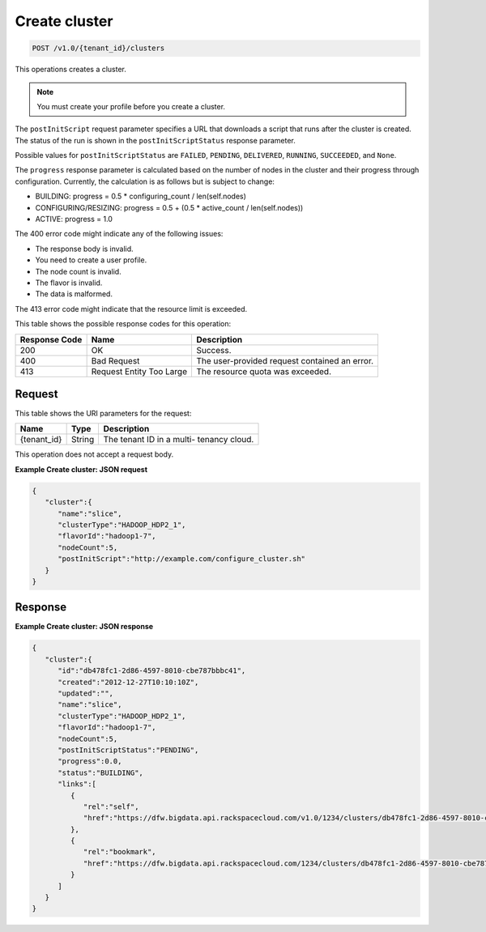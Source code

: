 
.. THIS OUTPUT IS GENERATED FROM THE WADL. DO NOT EDIT.

.. _post-create-cluster-v1.0-tenant-id-clusters:

Create cluster
^^^^^^^^^^^^^^^^^^^^^^^^^^^^^^^^^^^^^^^^^^^^^^^^^^^^^^^^^^^^^^^^^^^^^^^^^^^^^^^^

.. code::

    POST /v1.0/{tenant_id}/clusters

This operations creates a cluster.

.. note::
   You must create your profile before you create 					a cluster.
   
   

The ``postInitScript`` request parameter 				specifies a URL that downloads a script that runs 				after the cluster is created. The status of the run is 				shown in the ``postInitScriptStatus`` 				response parameter.

Possible values for ``postInitScriptStatus`` are ``FAILED``, ``PENDING``, ``DELIVERED``, ``RUNNING``, ``SUCCEEDED``, and ``None``.

The ``progress`` response parameter is 				calculated based on the number of nodes in the cluster 				and their progress through configuration. Currently, 				the calculation is as follows but is subject to 				change:



*  BUILDING: progress = 0.5 * 						configuring_count / 					len(self.nodes)
*  CONFIGURING/RESIZING: progress = 0.5 + 						(0.5 * active_count / 					len(self.nodes))
*  ACTIVE: progress = 					1.0


The 400 error code might indicate any of the 				following issues:



*  The 						response body is 						invalid.
*  You 						need to create a user 					profile.
*  The node 						count is 						invalid.
*  The 						flavor is 						invalid.
*  The 						data is 				malformed.


The 413 error code might indicate that the resource 				limit is exceeded.



This table shows the possible response codes for this operation:


+--------------------------+-------------------------+-------------------------+
|Response Code             |Name                     |Description              |
+==========================+=========================+=========================+
|200                       |OK                       |Success.                 |
+--------------------------+-------------------------+-------------------------+
|400                       |Bad Request              |The user-provided        |
|                          |                         |request contained an     |
|                          |                         |error.                   |
+--------------------------+-------------------------+-------------------------+
|413                       |Request Entity Too Large |The resource quota was   |
|                          |                         |exceeded.                |
+--------------------------+-------------------------+-------------------------+


Request
""""""""""""""""




This table shows the URI parameters for the request:

+--------------------------+-------------------------+-------------------------+
|Name                      |Type                     |Description              |
+==========================+=========================+=========================+
|{tenant_id}               |String                   |The tenant ID in a multi-|
|                          |                         |tenancy cloud.           |
+--------------------------+-------------------------+-------------------------+





This operation does not accept a request body.




**Example Create cluster: JSON request**


.. code::

   {
      "cluster":{
         "name":"slice",
         "clusterType":"HADOOP_HDP2_1",
         "flavorId":"hadoop1-7",
         "nodeCount":5,
         "postInitScript":"http://example.com/configure_cluster.sh"
      }
   }





Response
""""""""""""""""










**Example Create cluster: JSON response**


.. code::

   {
      "cluster":{
         "id":"db478fc1-2d86-4597-8010-cbe787bbbc41",
         "created":"2012-12-27T10:10:10Z",
         "updated":"",
         "name":"slice",
         "clusterType":"HADOOP_HDP2_1",
         "flavorId":"hadoop1-7",
         "nodeCount":5,
         "postInitScriptStatus":"PENDING",
         "progress":0.0,
         "status":"BUILDING",
         "links":[
            {
               "rel":"self",
               "href":"https://dfw.bigdata.api.rackspacecloud.com/v1.0/1234/clusters/db478fc1-2d86-4597-8010-cbe787bbbc41"
            },
            {
               "rel":"bookmark",
               "href":"https://dfw.bigdata.api.rackspacecloud.com/1234/clusters/db478fc1-2d86-4597-8010-cbe787bbbc41"
            }
         ]
      }
   }




